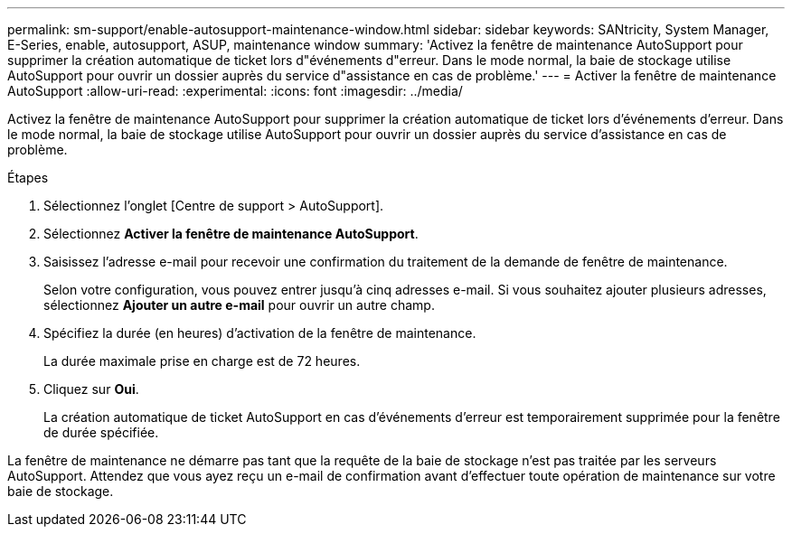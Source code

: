 ---
permalink: sm-support/enable-autosupport-maintenance-window.html 
sidebar: sidebar 
keywords: SANtricity, System Manager, E-Series, enable, autosupport, ASUP, maintenance window 
summary: 'Activez la fenêtre de maintenance AutoSupport pour supprimer la création automatique de ticket lors d"événements d"erreur. Dans le mode normal, la baie de stockage utilise AutoSupport pour ouvrir un dossier auprès du service d"assistance en cas de problème.' 
---
= Activer la fenêtre de maintenance AutoSupport
:allow-uri-read: 
:experimental: 
:icons: font
:imagesdir: ../media/


[role="lead"]
Activez la fenêtre de maintenance AutoSupport pour supprimer la création automatique de ticket lors d'événements d'erreur. Dans le mode normal, la baie de stockage utilise AutoSupport pour ouvrir un dossier auprès du service d'assistance en cas de problème.

.Étapes
. Sélectionnez l'onglet [Centre de support > AutoSupport].
. Sélectionnez *Activer la fenêtre de maintenance AutoSupport*.
. Saisissez l'adresse e-mail pour recevoir une confirmation du traitement de la demande de fenêtre de maintenance.
+
Selon votre configuration, vous pouvez entrer jusqu'à cinq adresses e-mail. Si vous souhaitez ajouter plusieurs adresses, sélectionnez *Ajouter un autre e-mail* pour ouvrir un autre champ.

. Spécifiez la durée (en heures) d'activation de la fenêtre de maintenance.
+
La durée maximale prise en charge est de 72 heures.

. Cliquez sur *Oui*.
+
La création automatique de ticket AutoSupport en cas d'événements d'erreur est temporairement supprimée pour la fenêtre de durée spécifiée.



La fenêtre de maintenance ne démarre pas tant que la requête de la baie de stockage n'est pas traitée par les serveurs AutoSupport. Attendez que vous ayez reçu un e-mail de confirmation avant d'effectuer toute opération de maintenance sur votre baie de stockage.
